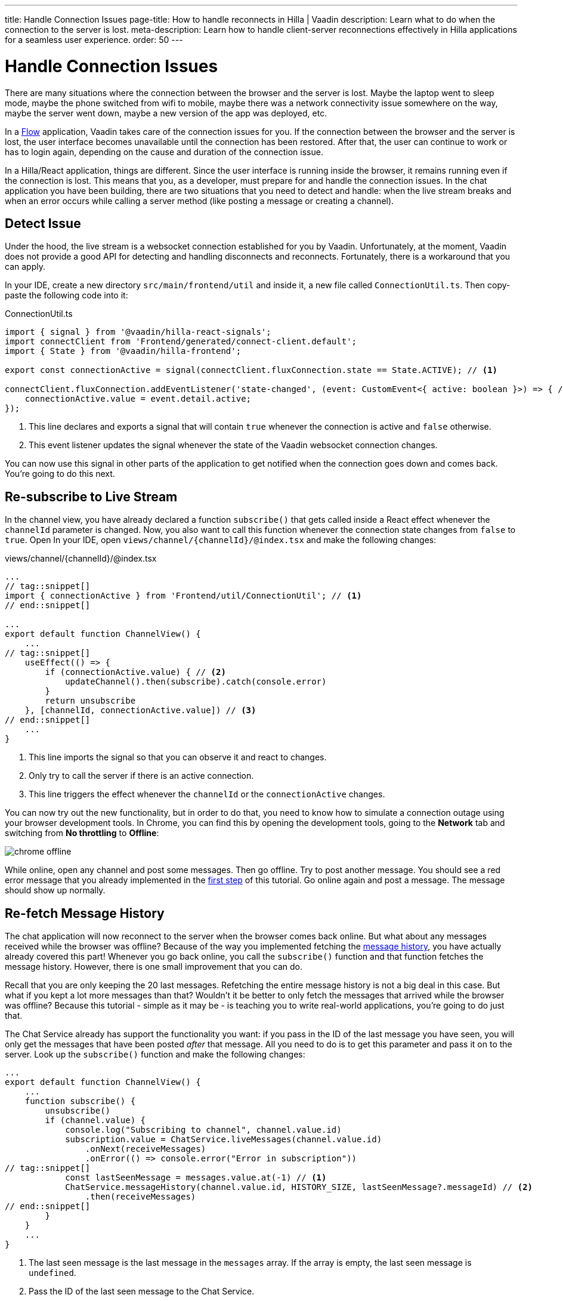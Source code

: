 ---
title: Handle Connection Issues
page-title: How to handle reconnects in Hilla | Vaadin
description: Learn what to do when the connection to the server is lost.
meta-description: Learn how to handle client-server reconnections effectively in Hilla applications for a seamless user experience.
order: 50
---

# [since:com.vaadin:vaadin@V24.4]#Handle Connection Issues#

There are many situations where the connection between the browser and the server is lost. Maybe the laptop went to sleep mode, maybe the phone switched from wifi to mobile, maybe there was a network connectivity issue somewhere on the way, maybe the server went down, maybe a new version of the app was deployed, etc.

In a <<../flow#,Flow>> application, Vaadin takes care of the connection issues for you. If the connection between the browser and the server is lost, the user interface becomes unavailable until the connection has been restored. After that, the user can continue to work or has to login again, depending on the cause and duration of the connection issue.

In a Hilla/React application, things are different. Since the user interface is running inside the browser, it remains running even if the connection is lost. This means that you, as a developer, must prepare for and handle the connection issues. In the chat application you have been building, there are two situations that you need to detect and handle: when the live stream breaks and when an error occurs while calling a server method (like posting a message or creating a channel).

## Detect Issue

Under the hood, the live stream is a websocket connection established for you by Vaadin. Unfortunately, at the moment, Vaadin does not provide a good API for detecting and handling disconnects and reconnects. Fortunately, there is a workaround that you can apply.

In your IDE, create a new directory [directoryname]`src/main/frontend/util` and inside it, a new file called [filename]`ConnectionUtil.ts`. Then copy-paste the following code into it:

.ConnectionUtil.ts
[source,ts]
----
import { signal } from '@vaadin/hilla-react-signals';
import connectClient from 'Frontend/generated/connect-client.default';
import { State } from '@vaadin/hilla-frontend';

export const connectionActive = signal(connectClient.fluxConnection.state == State.ACTIVE); // <1>

connectClient.fluxConnection.addEventListener('state-changed', (event: CustomEvent<{ active: boolean }>) => { // <2>
    connectionActive.value = event.detail.active;
});
----
<1> This line declares and exports a signal that will contain `true` whenever the connection is active and `false` otherwise.
<2> This event listener updates the signal whenever the state of the Vaadin websocket connection changes.

You can now use this signal in other parts of the application to get notified when the connection goes down and comes back. You're going to do this next.

## Re-subscribe to Live Stream

In the channel view, you have already declared a function [functionname]`subscribe()` that gets called inside a React effect whenever the [variablename]`channelId` parameter is changed. Now, you also want to call this function whenever the connection state changes from `false` to `true`. Open In your IDE, open [filename]`views/channel/{channelId}/@index.tsx` and make the following changes:

.views/channel/{channelId}/@index.tsx
[source,tsx]
----
...
// tag::snippet[]
import { connectionActive } from 'Frontend/util/ConnectionUtil'; // <1>
// end::snippet[]

...
export default function ChannelView() {
    ...
// tag::snippet[]
    useEffect(() => {
        if (connectionActive.value) { // <2>
            updateChannel().then(subscribe).catch(console.error)
        }
        return unsubscribe
    }, [channelId, connectionActive.value]) // <3>
// end::snippet[]
    ...
}
----
<1> This line imports the signal so that you can observe it and react to changes.
<2> Only try to call the server if there is an active connection.
<3> This line triggers the effect whenever the [variablename]`channelId` or the [variablename]`connectionActive` changes.

You can now try out the new functionality, but in order to do that, you need to know how to simulate a connection outage using your browser development tools. In Chrome, you can find this by opening the development tools, going to the *Network* tab and switching from *No throttling* to *Offline*:

image:images/chrome-offline.png[]

While online, open any channel and post some messages. Then go offline. Try to post another message. You should see a red error message that you already implemented in the <<first-view#,first step>> of this tutorial. Go online again and post a message. The message should show up normally.

## Re-fetch Message History

The chat application will now reconnect to the server when the browser comes back online. But what about any messages received while the browser was offline? Because of the way you implemented fetching the <<message-history#,message history>>, you have actually already covered this part! Whenever you go back online, you call the [functionname]`subscribe()` function and that function fetches the message history. However, there is one small improvement that you can do.

Recall that you are only keeping the 20 last messages. Refetching the entire message history is not a big deal in this case. But what if you kept a lot more messages than that? Wouldn't it be better to only fetch the messages that arrived while the browser was offline? Because this tutorial - simple as it may be - is teaching you to write real-world applications, you're going to do just that.

The Chat Service already has support the functionality you want: if you pass in the ID of the last message you have seen, you will only get the messages that have been posted _after_ that message. All you need to do is to get this parameter and pass it on to the server. Look up the [functionname]`subscribe()` function and make the following changes:

[source,tsx]
----
...
export default function ChannelView() {
    ...
    function subscribe() {
        unsubscribe()
        if (channel.value) {
            console.log("Subscribing to channel", channel.value.id)
            subscription.value = ChatService.liveMessages(channel.value.id)
                .onNext(receiveMessages)
                .onError(() => console.error("Error in subscription"))
// tag::snippet[]
            const lastSeenMessage = messages.value.at(-1) // <1>
            ChatService.messageHistory(channel.value.id, HISTORY_SIZE, lastSeenMessage?.messageId) // <2>
                .then(receiveMessages)
// end::snippet[]
        }
    }
    ...
}
----
<1> The last seen message is the last message in the [variablename]`messages` array. If the array is empty, the last seen message is `undefined`.
<2> Pass the ID of the last seen message to the Chat Service.

You can now try out the new functionality. In order to do that, you need to open the same channel in two different browsers. If you are using Chrome, you can open the channel in a normal window and in an incognito window. Post some messages in one of the windows. They should show up in both. Next, turn one of the windows offline. Move over to the online window and send some messages. They should show up in the online window but not in the offline window. Now go back to the offline window and go online. All the messages should now show up again.
